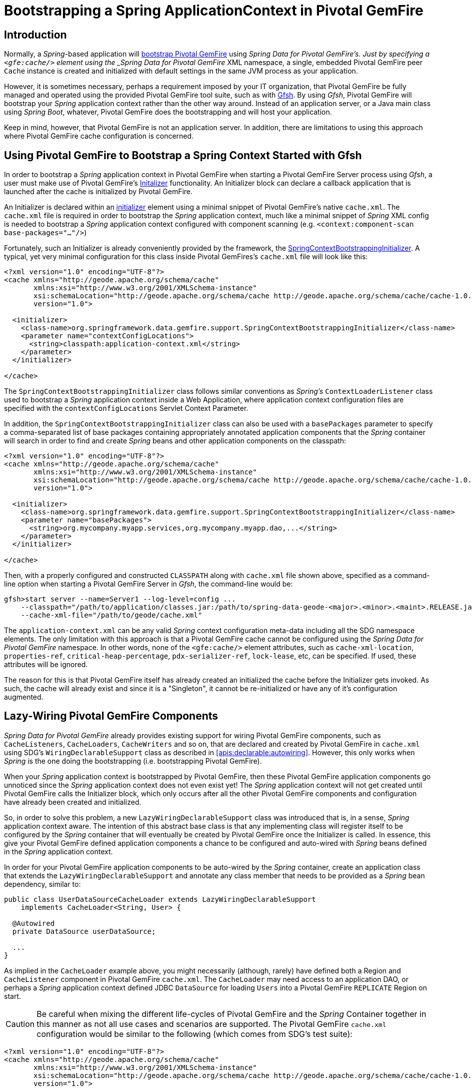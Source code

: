 [[gemfire-bootstrap]]
= Bootstrapping a Spring ApplicationContext in Pivotal GemFire

== Introduction

Normally, a _Spring_-based application will <<bootstrap,bootstrap Pivotal GemFire>> using _Spring Data for Pivotal GemFire's.
Just by specifying a `<gfe:cache/>` element using the _Spring Data for Pivotal GemFire_ XML namespace, a single, embedded Pivotal GemFire
peer `Cache` instance is created and initialized with default settings in the same JVM process as your application.

However, it is sometimes necessary, perhaps a requirement imposed by your IT organization, that Pivotal GemFire be fully managed
and operated using the provided Pivotal GemFire tool suite, such as with
http://geode.apache.org/docs/guide/11/tools_modules/gfsh/chapter_overview.html[Gfsh].  By using _Gfsh_,
Pivotal GemFire will bootstrap your _Spring_ application context rather than the other way around.  Instead of
an application server, or a Java main class using _Spring Boot_, whatever, Pivotal GemFire does the bootstrapping and will
host your application.

Keep in mind, however, that Pivotal GemFire is not an application server.  In addition, there are limitations to using
this approach where Pivotal GemFire cache configuration is concerned.

[[gemfire-bootstrap-gfsh]]
== Using Pivotal GemFire to Bootstrap a Spring Context Started with Gfsh

In order to bootstrap a _Spring_ application context in Pivotal GemFire when starting a Pivotal GemFire Server process using _Gfsh_,
a user must make use of Pivotal GemFire's
http://geode.apache.org/docs/guide/11/basic_config/the_cache/setting_cache_initializer.html[Initalizer] functionality.
An Initializer block can declare a callback application that is launched after the cache is initialized by Pivotal GemFire.

An Initializer is declared within an
http://geode.apache.org/docs/guide/11/reference/topics/cache_xml.html#initializer[initializer] element
using a minimal snippet of Pivotal GemFire's native `cache.xml`.  The `cache.xml` file is required in order to bootstrap
the _Spring_ application context, much like a minimal snippet of _Spring_ XML config is needed to bootstrap
a _Spring_ application context configured with component scanning (e.g. `<context:component-scan base-packages="..."/>`)

Fortunately, such an Initializer is already conveniently provided by the framework, the
http://docs.spring.io/spring-data-gemfire/docs/current/api/org/springframework/data/gemfire/support/SpringContextBootstrappingInitializer.html[SpringContextBootstrappingInitializer].
A typical, yet very minimal configuration for this class inside Pivotal GemFires's `cache.xml` file will look like this:

[source,xml]
----
<?xml version="1.0" encoding="UTF-8"?>
<cache xmlns="http://geode.apache.org/schema/cache"
       xmlns:xsi="http://www.w3.org/2001/XMLSchema-instance"
       xsi:schemaLocation="http://geode.apache.org/schema/cache http://geode.apache.org/schema/cache/cache-1.0.xsd"
       version="1.0">

  <initializer>
    <class-name>org.springframework.data.gemfire.support.SpringContextBootstrappingInitializer</class-name>
    <parameter name="contextConfigLocations">
      <string>classpath:application-context.xml</string>
    </parameter>
  </initializer>

</cache>
----

The `SpringContextBootstrappingInitializer` class follows similar conventions as _Spring's_ `ContextLoaderListener`
class used to bootstrap a _Spring_ application context inside a Web Application, where application context
configuration files are specified with the `contextConfigLocations` Servlet Context Parameter.

In addition, the `SpringContextBootstrappingInitializer` class can also be used with a `basePackages` parameter
to specify a comma-separated list of base packages containing appropriately annotated application components
that the _Spring_ container will search in order to find and create _Spring_ beans and other application components
on the classpath:

[source,xml]
----
<?xml version="1.0" encoding="UTF-8"?>
<cache xmlns="http://geode.apache.org/schema/cache"
       xmlns:xsi="http://www.w3.org/2001/XMLSchema-instance"
       xsi:schemaLocation="http://geode.apache.org/schema/cache http://geode.apache.org/schema/cache/cache-1.0.xsd"
       version="1.0">

  <initializer>
    <class-name>org.springframework.data.gemfire.support.SpringContextBootstrappingInitializer</class-name>
    <parameter name="basePackages">
      <string>org.mycompany.myapp.services,org.mycompany.myapp.dao,...</string>
    </parameter>
  </initializer>

</cache>
----

Then, with a properly configured and constructed `CLASSPATH` along with `cache.xml` file shown above, specified as
a command-line option when starting a Pivotal GemFire Server in _Gfsh_, the command-line would be:

[source]
----
gfsh>start server --name=Server1 --log-level=config ...
    --classpath="/path/to/application/classes.jar:/path/to/spring-data-geode-<major>.<minor>.<maint>.RELEASE.jar"
    --cache-xml-file="/path/to/geode/cache.xml"
----

The `application-context.xml` can be any valid _Spring_ context configuration meta-data including all the SDG namespace
elements.  The only limitation with this approach is that a Pivotal GemFire cache cannot be configured using
the _Spring Data for Pivotal GemFire_ namespace.  In other words, none of the `<gfe:cache/>` element attributes,
such as `cache-xml-location`, `properties-ref`, `critical-heap-percentage`, `pdx-serializer-ref`, `lock-lease`, etc,
can be specified.  If used, these attributes will be ignored.

The reason for this is that Pivotal GemFire itself has already created an initialized the cache before the Initializer
gets invoked.  As such, the cache will already exist and since it is a "Singleton", it cannot be re-initialized
or have any of it's configuration augmented.

[[gemfire-bootstrap-lazywiring]]
== Lazy-Wiring Pivotal GemFire Components

_Spring Data for Pivotal GemFire_ already provides existing support for wiring Pivotal GemFire components, such as `CacheListeners`,
`CacheLoaders`, `CacheWriters` and so on, that are declared and created by Pivotal GemFire in `cache.xml` using
SDG's `WiringDeclarableSupport` class as described in <<apis:declarable:autowiring>>.  However, this only works
when _Spring_ is the one doing the bootstrapping (i.e. bootstrapping Pivotal GemFire).

When your _Spring_ application context is bootstrapped by Pivotal GemFire, then these Pivotal GemFire application components go unnoticed
since the _Spring_ application context does not even exist yet!  The _Spring_ application context will not get created
until Pivotal GemFire calls the Initializer block, which only occurs after all the other Pivotal GemFire components and configuration
have already been created and initialized.

So, in order to solve this problem, a new `LazyWiringDeclarableSupport` class was introduced that is, in a sense,
_Spring_ application context aware.  The intention of this abstract base class is that any implementing class
will register itself to be configured by the _Spring_ container that will eventually be created by Pivotal GemFire
once the Initializer is called.  In essence, this give your Pivotal GemFire defined application components a chance
to be configured and auto-wired with _Spring_ beans defined in the _Spring_ application context.

In order for your Pivotal GemFire application components to be auto-wired by the _Spring_ container, create an application class
that extends the `LazyWiringDeclarableSupport` and annotate any class member that needs to be provided as
a _Spring_ bean dependency, similar to:

[source,java]
----
public class UserDataSourceCacheLoader extends LazyWiringDeclarableSupport
    implements CacheLoader<String, User> {

  @Autowired
  private DataSource userDataSource;

  ...
}
----

As implied in the `CacheLoader` example above, you might necessarily (although, rarely) have defined both
a Region and `CacheListener` component in Pivotal GemFire `cache.xml`.  The `CacheLoader` may need access to an application DAO,
or perhaps a _Spring_ application context defined JDBC `DataSource` for loading `Users` into a Pivotal GemFire `REPLICATE` Region
on start.

CAUTION: Be careful when mixing the different life-cycles of Pivotal GemFire and the _Spring_ Container together
in this manner as not all use cases and scenarios are supported. The Pivotal GemFire `cache.xml` configuration would be
similar to the following (which comes from SDG's test suite):

[source,xml]
----
<?xml version="1.0" encoding="UTF-8"?>
<cache xmlns="http://geode.apache.org/schema/cache"
       xmlns:xsi="http://www.w3.org/2001/XMLSchema-instance"
       xsi:schemaLocation="http://geode.apache.org/schema/cache http://geode.apache.org/schema/cache/cache-1.0.xsd"
       version="1.0">

  <region name="Users" refid="REPLICATE">
    <region-attributes initial-capacity="101" load-factor="0.85">
      <key-constraint>java.lang.String</key-constraint>
      <value-constraint>org.springframework.data.gemfire.repository.sample.User</value-constraint>
      <cache-loader>
        <class-name>
          org.springframework.data.gemfire.support.SpringContextBootstrappingInitializerIntegrationTest$UserDataStoreCacheLoader
        </class-name>
      </cache-loader>
    </region-attributes>
  </region>

  <initializer>
    <class-name>org.springframework.data.gemfire.support.SpringContextBootstrappingInitializer</class-name>
    <parameter name="basePackages">
      <string>org.springframework.data.gemfire.support.sample</string>
    </parameter>
  </initializer>

</cache>
----
